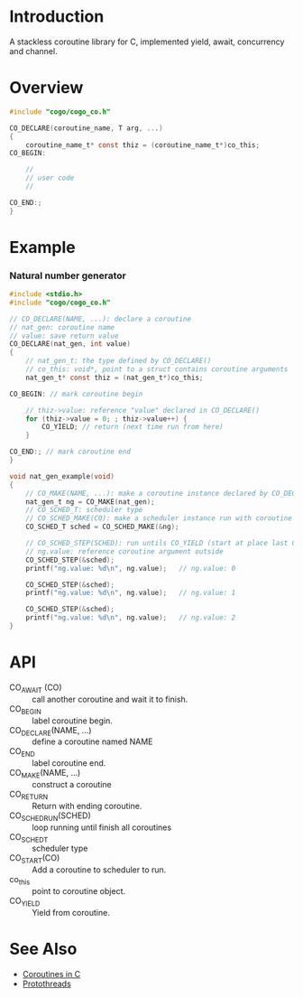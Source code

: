 * Introduction
A stackless coroutine library for C, implemented yield, await, concurrency and channel.

* Overview
#+BEGIN_SRC C
#include "cogo/cogo_co.h"

CO_DECLARE(coroutine_name, T arg, ...)
{
    coroutine_name_t* const thiz = (coroutine_name_t*)co_this;
CO_BEGIN:

    //
    // user code
    //

CO_END:;
}
#+END_SRC

* Example
*** Natural number generator
#+BEGIN_SRC C
#include <stdio.h>
#include "cogo/cogo_co.h"

// CO_DECLARE(NAME, ...): declare a coroutine
// nat_gen: coroutine name
// value: save return value
CO_DECLARE(nat_gen, int value)
{
    // nat_gen_t: the type defined by CO_DECLARE()
    // co_this: void*, point to a struct contains coroutine arguments
    nat_gen_t* const thiz = (nat_gen_t*)co_this;

CO_BEGIN: // mark coroutine begin

    // thiz->value: reference "value" declared in CO_DECLARE()
    for (thiz->value = 0; ; thiz->value++) {
        CO_YIELD; // return (next time run from here)
    }

CO_END:; // mark coroutine end
}

void nat_gen_example(void)
{
    // CO_MAKE(NAME, ...): make a coroutine instance declared by CO_DECLARE(NAME, ...)
    nat_gen_t ng = CO_MAKE(nat_gen);
    // CO_SCHED_T: scheduler type
    // CO_SCHED_MAKE(CO): make a scheduler instance run with coroutine instance CO
    CO_SCHED_T sched = CO_SCHED_MAKE(&ng);

    // CO_SCHED_STEP(SCHED): run untils CO_YIELD (start at place last CO_YIELD)
    // ng.value: reference coroutine argument outside
    CO_SCHED_STEP(&sched);
    printf("ng.value: %d\n", ng.value);   // ng.value: 0

    CO_SCHED_STEP(&sched);
    printf("ng.value: %d\n", ng.value);   // ng.value: 1

    CO_SCHED_STEP(&sched);
    printf("ng.value: %d\n", ng.value);   // ng.value: 2
}
#+END_SRC

* API
- CO_AWAIT (CO) :: call another coroutine and wait it to finish.
- CO_BEGIN :: label coroutine begin.
- CO_DECLARE(NAME, ...) :: define a coroutine named NAME
- CO_END :: label coroutine end.
- CO_MAKE(NAME, ...) :: construct a coroutine
- CO_RETURN :: Return with ending coroutine.
- CO_SCHED_RUN(SCHED) :: loop running until finish all coroutines
- CO_SCHED_T :: scheduler type
- CO_START(CO) :: Add a coroutine to scheduler to run.
- co_this :: point to coroutine object.
- CO_YIELD :: Yield from coroutine.

* See Also
- [[https://www.chiark.greenend.org.uk/~sgtatham/coroutines.html][Coroutines in C]]
- [[http://dunkels.com/adam/pt/][Protothreads]]
